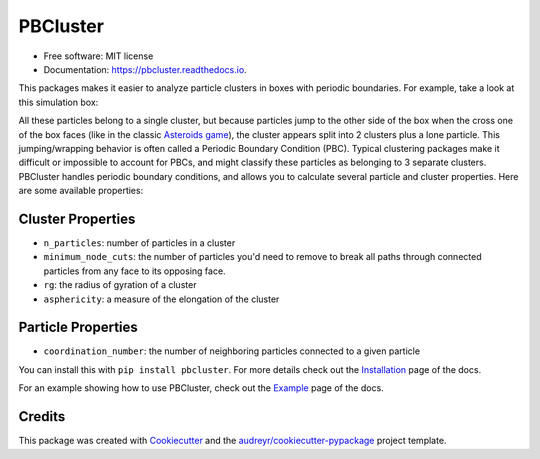 =========
PBCluster
=========


.. image:: https://img.shields.io/pypi/v/pbcluster.svg
        :target: https://pypi.python.org/pypi/pbcluster

.. image:: https://img.shields.io/travis/benlindsay/pbcluster.svg
        :target: https://travis-ci.org/benlindsay/pbcluster

.. image:: https://readthedocs.org/projects/pbcluster/badge/?version=latest
        :target: https://pbcluster.readthedocs.io/en/latest/?badge=latest
        :alt: Documentation Status

.. image:: https://codecov.io/gh/benlindsay/pbcluster/branch/master/graph/badge.svg
        :target: https://codecov.io/gh/benlindsay/pbcluster

* Free software: MIT license
* Documentation: https://pbcluster.readthedocs.io.

This packages makes it easier to analyze particle clusters in boxes with
periodic boundaries.
For example, take a look at this simulation box:

.. image:: images/last-frame.png
        :alt: Particle cluster split across box faces

All these particles belong to a single cluster, but because particles jump to
the other side of the box when the cross one of the box faces (like in the
classic `Asteroids game`_),
the cluster appears split into 2 clusters plus a lone particle.
This jumping/wrapping behavior is often called a Periodic Boundary Condition
(PBC).
Typical clustering packages make it difficult or impossible to account for PBCs,
and might classify these particles as belonging to 3 separate clusters.
PBCluster handles periodic boundary conditions, and allows you to calculate
several particle and cluster properties.
Here are some available properties:

Cluster Properties
------------------

- ``n_particles``: number of particles in a cluster
- ``minimum_node_cuts``: the number of particles you'd need to remove to
  break all paths through connected particles from any face to its opposing face.
- ``rg``: the radius of gyration of a cluster
- ``asphericity``: a measure of the elongation of the cluster

Particle Properties
-------------------

- ``coordination_number``: the number of neighboring particles connected to 
  a given particle

You can install this with ``pip install pbcluster``.
For more details check out the `Installation`_ page of the docs.

For an example showing how to use PBCluster, check out the `Example`_ page of
the docs.

Credits
-------

This package was created with Cookiecutter_ and the `audreyr/cookiecutter-pypackage`_ project template.

.. _`Asteroids game`: https://en.wikipedia.org/wiki/Asteroids_(video_game)
.. _`Installation`: https://pbcluster.readthedocs.io/en/latest/installation.html
.. _`Example`: https://pbcluster.readthedocs.io/en/latest/example.html
.. _Cookiecutter: https://github.com/audreyr/cookiecutter
.. _`audreyr/cookiecutter-pypackage`: https://github.com/audreyr/cookiecutter-pypackage
